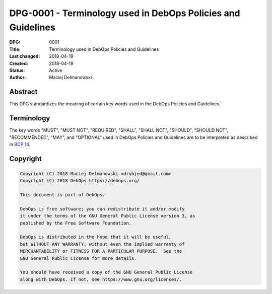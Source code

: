 .. _dpg-0001:

DPG-0001 - Terminology used in DebOps Policies and Guidelines
=============================================================

:DPG:          0001
:Title:        Terminology used in DebOps Policies and Guidelines
:Last changed: 2018-04-19
:Created:      2018-04-19
:Status:       Active
:Author:       Maciej Delmanowski


Abstract
--------

This DPG standardizes the meaning of certain key words used in the DebOps
Policies and Guidelines.


Terminology
-----------

The key words "MUST", "MUST NOT", "REQUIRED", "SHALL", "SHALL NOT",
"SHOULD", "SHOULD NOT", "RECOMMENDED", "MAY", and "OPTIONAL" used in DebOps
Policies and Guidelines are to be interpreted as described in `BCP 14`__.

.. __: https://tools.ietf.org/html/bcp14


Copyright
---------

.. code-block:: none

   Copyright (C) 2018 Maciej Delmanowski <drybjed@gmail.com>
   Copyright (C) 2018 DebOps https://debops.org/

   This document is part of DebOps.

   DebOps is free software; you can redistribute it and/or modify
   it under the terms of the GNU General Public License version 3, as
   published by the Free Software Foundation.

   DebOps is distributed in the hope that it will be useful,
   but WITHOUT ANY WARRANTY; without even the implied warranty of
   MERCHANTABILITY or FITNESS FOR A PARTICULAR PURPOSE.  See the
   GNU General Public License for more details.

   You should have received a copy of the GNU General Public License
   along with DebOps. If not, see https://www.gnu.org/licenses/.
